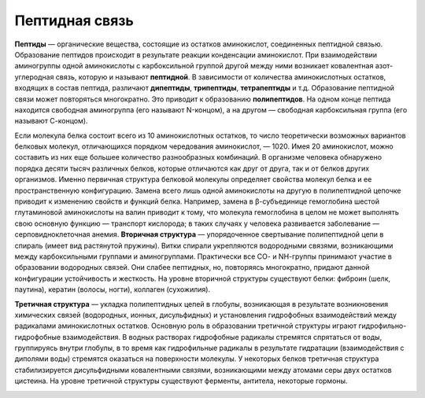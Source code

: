 Пептидная связь
======================
**Пептиды** — органические вещества, состоящие из остатков аминокислот, соединенных пептидной связью.
Образование пептидов происходит в результате реакции конденсации аминокислот. При взаимодействии аминогруппы одной аминокислоты с карбоксильной группой другой между ними возникает ковалентная азот-углеродная связь, которую и называют **пептидной**. В зависимости от количества аминокислотных остатков, входящих в состав пептида, различают **дипептиды**, **трипептиды**, **тетрапептиды** и т.д. Образование пептидной связи может повторяться многократно. Это приводит к образованию **полипептидов**. На одном конце пептида находится свободная аминогруппа (его называют N-концом), а на другом — свободная карбоксильная группа (его называют С-концом).

.. image:: img/image3.png
  :width: 400
  :align: center

Если молекула белка состоит всего из 10 аминокислотных остатков, то число теоретически возможных вариантов белковых молекул, отличающихся порядком чередования аминокислот, — 1020. Имея 20 аминокислот, можно составить из них еще большее количество разнообразных комбинаций. В организме человека обнаружено порядка десяти тысяч различных белков, которые отличаются как друг от друга, так и от белков других организмов.
Именно первичная структура белковой молекулы определяет свойства молекул белка и ее пространственную конфигурацию. Замена всего лишь одной аминокислоты на другую в полипептидной цепочке приводит к изменению свойств и функций белка. Например, замена в β-субъединице гемоглобина шестой глутаминовой аминокислоты на валин приводит к тому, что молекула гемоглобина в целом не может выполнять свою основную функцию — транспорт кислорода; в таких случаях у человека развивается заболевание — серповидноклеточная анемия.
**Вторичная структура** — упорядоченное свертывание полипептидной цепи в спираль (имеет вид растянутой пружины). Витки спирали укрепляются водородными связями, возникающими между карбоксильными группами и аминогруппами. Практически все СО- и NН-группы принимают участие в образовании водородных связей. Они слабее пептидных, но, повторяясь многократно, придают данной конфигурации устойчивость и жесткость. На уровне вторичной структуры существуют белки: фиброин (шелк, паутина), кератин (волосы, ногти), коллаген (сухожилия).

.. image:: img/image33.png
  :width: 400
  :align: center


**Третичная структура** — укладка полипептидных цепей в глобулы, возникающая в результате возникновения химических связей (водородных, ионных, дисульфидных) и установления гидрофобных взаимодействий между радикалами аминокислотных остатков. Основную роль в образовании третичной структуры играют гидрофильно-гидрофобные взаимодействия. В водных растворах гидрофобные радикалы стремятся спрятаться от воды, группируясь внутри глобулы, в то время как гидрофильные радикалы в результате гидратации (взаимодействия с диполями воды) стремятся оказаться на поверхности молекулы. У некоторых белков третичная структура стабилизируется дисульфидными ковалентными связями, возникающими между атомами серы двух остатков цистеина. На уровне третичной структуры существуют ферменты, антитела, некоторые гормоны.

.. image:: img/image6.png
  :width: 400
  :align: center
